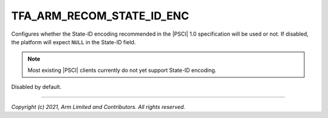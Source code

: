 TFA_ARM_RECOM_STATE_ID_ENC
==========================

.. default-domain:: cmake

.. variable:: TFA_ARM_RECOM_STATE_ID_ENC

Configures whether the State-ID encoding recommended in the |PSCI| 1.0
specification will be used or not. If disabled, the platform will expect
``NULL`` in the State-ID field.

.. note::

    Most existing |PSCI| clients currently do not yet support State-ID encoding.

Disabled by default.

--------------

*Copyright (c) 2021, Arm Limited and Contributors. All rights reserved.*


